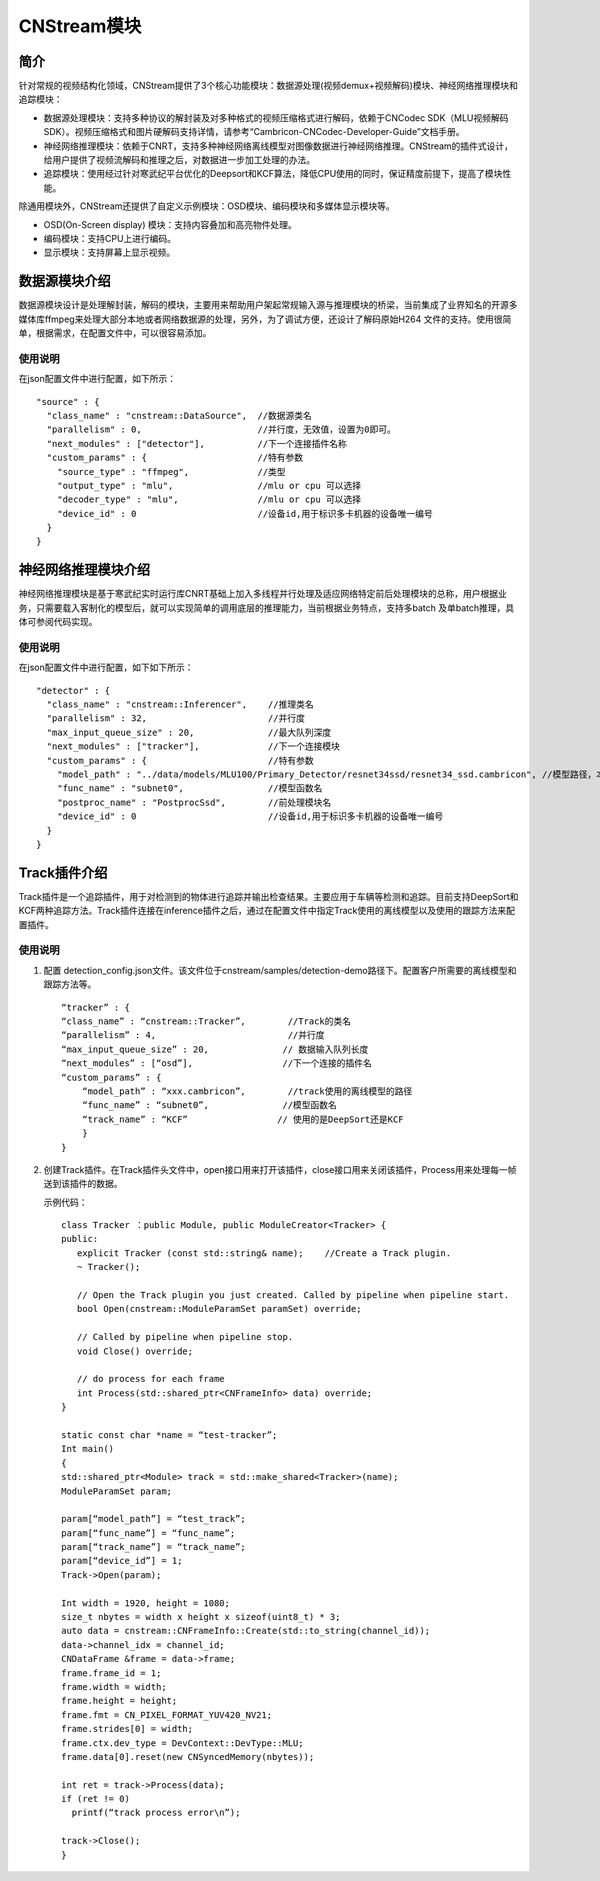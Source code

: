 .. _topics-module:

CNStream模块
=============================

简介
-----------------------------


针对常规的视频结构化领域，CNStream提供了3个核心功能模块：数据源处理(视频demux+视频解码)模块、神经网络推理模块和追踪模块：

* 数据源处理模块：支持多种协议的解封装及对多种格式的视频压缩格式进行解码，依赖于CNCodec SDK（MLU视频解码SDK）。视频压缩格式和图片硬解码支持详情，请参考“Cambricon-CNCodec-Developer-Guide”文档手册。

* 神经网络推理模块：依赖于CNRT，支持多种神经网络离线模型对图像数据进行神经网络推理。CNStream的插件式设计，给用户提供了视频流解码和推理之后，对数据进一步加工处理的办法。

* 追踪模块：使用经过针对寒武纪平台优化的Deepsort和KCF算法，降低CPU使用的同时，保证精度前提下，提高了模块性能。

除通用模块外，CNStream还提供了自定义示例模块：OSD模块、编码模块和多媒体显示模块等。

- OSD(On-Screen display) 模块：支持内容叠加和高亮物件处理。
- 编码模块：支持CPU上进行编码。
- 显示模块：支持屏幕上显示视频。


数据源模块介绍
--------------
数据源模块设计是处理解封装，解码的模块，主要用来帮助用户架起常规输入源与推理模块的桥梁，当前集成了业界知名的开源多媒体库ffmpeg来处理大部分本地或者网络数据源的处理，另外，为了调试方便，还设计了解码原始H264
文件的支持。使用很简单，根据需求，在配置文件中，可以很容易添加。

使用说明
^^^^^^^^^
在json配置文件中进行配置，如下所示：

::
 
  "source" : {
    "class_name" : "cnstream::DataSource",  //数据源类名
    "parallelism" : 0,                      //并行度，无效值，设置为0即可。
    "next_modules" : ["detector"],          //下一个连接插件名称
    "custom_params" : {                     //特有参数
      "source_type" : "ffmpeg",             //类型
      "output_type" : "mlu",                //mlu or cpu 可以选择
      "decoder_type" : "mlu",               //mlu or cpu 可以选择
      "device_id" : 0                       //设备id,用于标识多卡机器的设备唯一编号
    }
  }

神经网络推理模块介绍
---------------------------

神经网络推理模块是基于寒武纪实时运行库CNRT基础上加入多线程并行处理及适应网络特定前后处理模块的总称，用户根据业务，只需要载入客制化的模型后，就可以实现简单的调用底层的推理能力，当前根据业务特点，支持多batch
及单batch推理，具体可参阅代码实现。

使用说明
^^^^^^^^^^^^^^^^^
在json配置文件中进行配置，如下如下所示：

::

  "detector" : {
    "class_name" : "cnstream::Inferencer",    //推理类名               
    "parallelism" : 32,                       //并行度 
    "max_input_queue_size" : 20,              //最大队列深度   
    "next_modules" : ["tracker"],             //下一个连接模块  
    "custom_params" : {                       //特有参数 
      "model_path" : "../data/models/MLU100/Primary_Detector/resnet34ssd/resnet34_ssd.cambricon", //模型路径，本路径使用了示例中模型，可能会调整。
      "func_name" : "subnet0",                //模型函数名  
      "postproc_name" : "PostprocSsd",        //前处理模块名 
      "device_id" : 0                         //设备id,用于标识多卡机器的设备唯一编号
    }
  }

Track插件介绍
---------------
Track插件是一个追踪插件，用于对检测到的物体进行追踪并输出检查结果。主要应用于车辆等检测和追踪。目前支持DeepSort和KCF两种追踪方法。Track插件连接在inference插件之后，通过在配置文件中指定Track使用的离线模型以及使用的跟踪方法来配置插件。

使用说明
^^^^^^^^^
1. 配置 detection_config.json文件。该文件位于cnstream/samples/detection-demo路径下。配置客户所需要的离线模型和跟踪方法等。

   ::
 
     “tracker” : {
     “class_name” : “cnstream::Tracker”,        //Track的类名
     “parallelism” : 4,                         //并行度
     “max_input_queue_size” : 20,              // 数据输入队列长度
     “next_modules” : [“osd”],                 //下一个连接的插件名
     “custom_params” : {
         “model_path” : “xxx.cambricon”,        //track使用的离线模型的路径
         “func_name” : “subnet0”,              //模型函数名
         “track_name” : “KCF”                 // 使用的是DeepSort还是KCF
         }
     }


2. 创建Track插件。在Track插件头文件中，open接口用来打开该插件，close接口用来关闭该插件，Process用来处理每一帧送到该插件的数据。

   示例代码：

   ::
     
     class Tracker ：public Module, public ModuleCreator<Tracker> {
     public:
        explicit Tracker (const std::string& name);    //Create a Track plugin.
        ~ Tracker();

        // Open the Track plugin you just created. Called by pipeline when pipeline start.
        bool Open(cnstream::ModuleParamSet paramSet) override;

        // Called by pipeline when pipeline stop.
        void Close() override;

        // do process for each frame
        int Process(std::shared_ptr<CNFrameInfo> data) override;
     }

     static const char *name = “test-tracker”;
     Int main()
     {
     std::shared_ptr<Module> track = std::make_shared<Tracker>(name);
     ModuleParamSet param;

     param[“model_path”] = “test_track”;
     param[“func_name”] = “func_name”;
     param[“track_name”] = “track_name”;
     param[“device_id”] = 1;
     Track->Open(param);

     Int width = 1920, height = 1080;
     size_t nbytes = width x height x sizeof(uint8_t) * 3; 
     auto data = cnstream::CNFrameInfo::Create(std::to_string(channel_id));
     data->channel_idx = channel_id;
     CNDataFrame &frame = data->frame;
     frame.frame_id = 1;
     frame.width = width;
     frame.height = height;
     frame.fmt = CN_PIXEL_FORMAT_YUV420_NV21;
     frame.strides[0] = width;
     frame.ctx.dev_type = DevContext::DevType::MLU;
     frame.data[0].reset(new CNSyncedMemory(nbytes));

     int ret = track->Process(data);
     if (ret != 0)
       printf(“track process error\n”);

     track->Close();
     }
